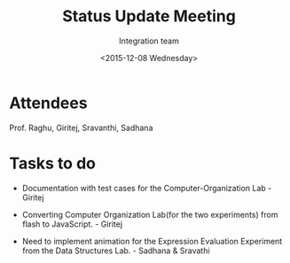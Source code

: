 #+Title:  Status Update Meeting
#+Author: Integration team
#+Date:   <2015-12-08 Wednesday>

* Attendees
Prof. Raghu, Giritej, Sravanthi, Sadhana

* Tasks to do

- Documentation with test cases for the Computer-Organization Lab - Giritej

- Converting Computer Organization Lab(for the two experiments) from flash
  to JavaScript. - Giritej
  
- Need to implement animation for the Expression Evaluation Experiment from the
  Data Structures Lab. - Sadhana & Sravathi
